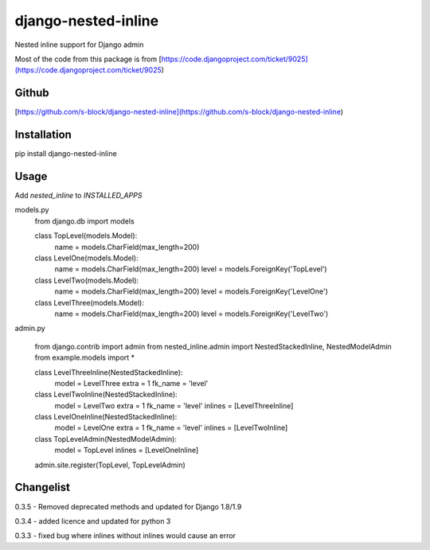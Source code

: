 django-nested-inline
====================

Nested inline support for Django admin

Most of the code from this package is from [https://code.djangoproject.com/ticket/9025](https://code.djangoproject.com/ticket/9025)

Github
------

[https://github.com/s-block/django-nested-inline](https://github.com/s-block/django-nested-inline)


Installation
------------

pip install django-nested-inline


Usage
-----

Add `nested_inline` to `INSTALLED_APPS`

models.py
    from django.db import models

    class TopLevel(models.Model):
        name = models.CharField(max_length=200)

    class LevelOne(models.Model):
        name = models.CharField(max_length=200)
        level = models.ForeignKey('TopLevel')

    class LevelTwo(models.Model):
        name = models.CharField(max_length=200)
        level = models.ForeignKey('LevelOne')

    class LevelThree(models.Model):
        name = models.CharField(max_length=200)
        level = models.ForeignKey('LevelTwo')


admin.py

    from django.contrib import admin
    from nested_inline.admin import NestedStackedInline, NestedModelAdmin
    from example.models import *

    class LevelThreeInline(NestedStackedInline):
        model = LevelThree
        extra = 1
        fk_name = 'level'


    class LevelTwoInline(NestedStackedInline):
        model = LevelTwo
        extra = 1
        fk_name = 'level'
        inlines = [LevelThreeInline]


    class LevelOneInline(NestedStackedInline):
        model = LevelOne
        extra = 1
        fk_name = 'level'
        inlines = [LevelTwoInline]


    class TopLevelAdmin(NestedModelAdmin):
        model = TopLevel
        inlines = [LevelOneInline]


    admin.site.register(TopLevel, TopLevelAdmin)



Changelist
----------

0.3.5 - Removed deprecated methods and updated for Django 1.8/1.9

0.3.4 - added licence and updated for python 3

0.3.3 - fixed bug where inlines without inlines would cause an error


